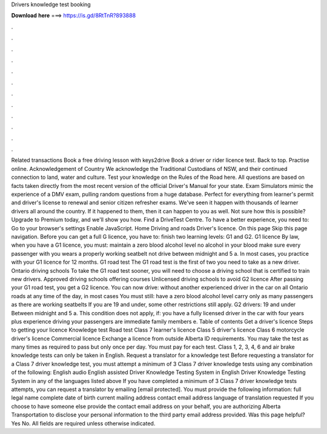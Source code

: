 Drivers knowledge test booking

𝐃𝐨𝐰𝐧𝐥𝐨𝐚𝐝 𝐡𝐞𝐫𝐞 ===> https://is.gd/8RtTnR?893888

.

.

.

.

.

.

.

.

.

.

.

.

Related transactions Book a free driving lesson with keys2drive Book a driver or rider licence test. Back to top. Practise online. Acknowledgement of Country We acknowledge the Traditional Custodians of NSW, and their continued connection to land, water and culture.
Test your knowledge on the Rules of the Road here. All questions are based on facts taken directly from the most recent version of the official Driver's Manual for your state.
Exam Simulators mimic the experience of a DMV exam, pulling random questions from a huge database. Perfect for everything from learner's permit and driver's license to renewal and senior citizen refresher exams. We've seen it happen with thousands of learner drivers all around the country. If it happened to them, then it can happen to you as well.
Not sure how this is possible? Upgrade to Premium today, and we'll show you how. Find a DriveTest Centre. To have a better experience, you need to: Go to your browser's settings Enable JavaScript. Home Driving and roads Driver's licence. On this page Skip this page navigation. Before you can get a full G licence, you have to: finish two learning levels: G1 and G2. G1 licence By law, when you have a G1 licence, you must: maintain a zero blood alcohol level no alcohol in your blood make sure every passenger with you wears a properly working seatbelt not drive between midnight and 5 a.
In most cases, you practice with your G1 licence for 12 months. G1 road test The G1 road test is the first of two you need to take as a new driver. Ontario driving schools To take the G1 road test sooner, you will need to choose a driving school that is certified to train new drivers. Approved driving schools offering courses Unlicensed driving schools to avoid G2 licence After passing your G1 road test, you get a G2 licence. You can now drive: without another experienced driver in the car on all Ontario roads at any time of the day, in most cases You must still: have a zero blood alcohol level carry only as many passengers as there are working seatbelts If you are 19 and under, some other restrictions still apply.
G2 drivers: 19 and under Between midnight and 5 a. This condition does not apply, if: you have a fully licensed driver in the car with four years plus experience driving your passengers are immediate family members e. Table of contents Get a driver's licence Steps to getting your licence Knowledge test Road test Class 7 learner's licence Class 5 driver's licence Class 6 motorcycle driver's licence Commercial licence Exchange a licence from outside Alberta ID requirements.
You may take the test as many times as required to pass but only once per day. You must pay for each test. Class 1, 2, 3, 4, 6 and air brake knowledge tests can only be taken in English. Request a translator for a knowledge test Before requesting a translator for a Class 7 driver knowledge test, you must attempt a minimum of 3 Class 7 driver knowledge tests using any combination of the following: English audio English assisted Driver Knowledge Testing System in English Driver Knowledge Testing System in any of the languages listed above If you have completed a minimum of 3 Class 7 driver knowledge tests attempts, you can request a translator by emailing [email protected].
You must provide the following information: full legal name complete date of birth current mailing address contact email address language of translation requested If you choose to have someone else provide the contact email address on your behalf, you are authorizing Alberta Transportation to disclose your personal information to the third party email address provided.
Was this page helpful? Yes No. All fields are required unless otherwise indicated.